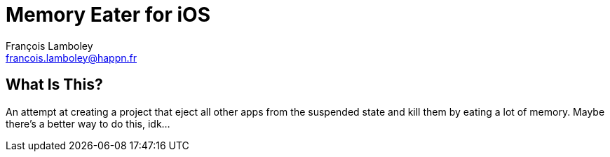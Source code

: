 = Memory Eater for iOS
François Lamboley <francois.lamboley@happn.fr>

== What Is This?
An attempt at creating a project that eject all other apps from the suspended state and kill them by eating a lot of memory. Maybe there’s a better way to do this, idk…
